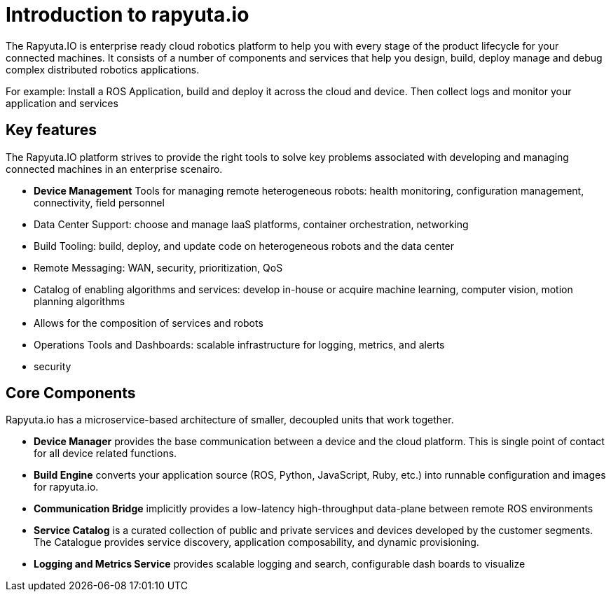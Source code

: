 = Introduction to rapyuta.io

The Rapyuta.IO is enterprise ready cloud robotics platform to help you with every stage of the product lifecycle for your connected machines. 
It consists of a number of components and services that help you design, build, deploy manage and debug complex distributed robotics applications. 

For example:  Install a ROS Application, build and deploy it across the cloud and device. Then collect logs and monitor your application and services 

== Key features

The Rapyuta.IO platform strives to provide the right tools to solve key problems associated with developing and managing connected machines in an enterprise scenairo.

* *Device Management* 
Tools for managing remote heterogeneous robots: health monitoring, configuration management, connectivity, field personnel 
* Data Center Support: choose and manage IaaS platforms, container orchestration, networking
* Build Tooling: build, deploy, and update code on heterogeneous robots and the data center
* Remote Messaging: WAN, security, prioritization, QoS
* Catalog of enabling algorithms and services: develop in-house or acquire machine learning, computer vision, motion planning algorithms
* Allows for the composition of services and robots 
* Operations Tools and Dashboards: scalable infrastructure for logging, metrics, and alerts
* security


== Core Components

Rapyuta.io has a microservice-based architecture of smaller, decoupled units that work together. 

* *Device Manager*  provides the base communication between a device and the cloud platform. This is single point of contact for all device related functions.
* *Build Engine*  converts your application source (ROS, Python, JavaScript, Ruby, etc.) into runnable configuration and images for rapyuta.io.
* *Communication Bridge* implicitly provides a low-latency high-throughput data-plane between remote ROS environments
* *Service Catalog* is a curated collection of public and private services and devices developed by the customer segments. The Catalogue provides service discovery, application composability, and dynamic provisioning.
* *Logging and Metrics Service* provides scalable logging and search, configurable dash boards to visualize


